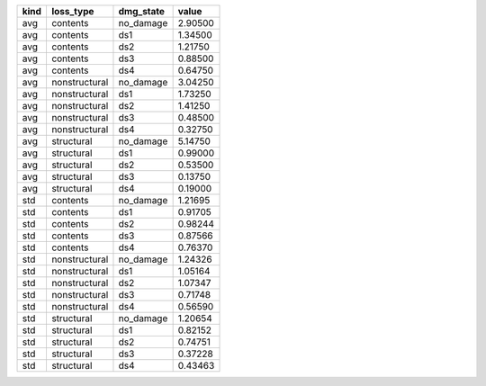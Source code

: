 ==== ============= ========= =======
kind loss_type     dmg_state value  
==== ============= ========= =======
avg  contents      no_damage 2.90500
avg  contents      ds1       1.34500
avg  contents      ds2       1.21750
avg  contents      ds3       0.88500
avg  contents      ds4       0.64750
avg  nonstructural no_damage 3.04250
avg  nonstructural ds1       1.73250
avg  nonstructural ds2       1.41250
avg  nonstructural ds3       0.48500
avg  nonstructural ds4       0.32750
avg  structural    no_damage 5.14750
avg  structural    ds1       0.99000
avg  structural    ds2       0.53500
avg  structural    ds3       0.13750
avg  structural    ds4       0.19000
std  contents      no_damage 1.21695
std  contents      ds1       0.91705
std  contents      ds2       0.98244
std  contents      ds3       0.87566
std  contents      ds4       0.76370
std  nonstructural no_damage 1.24326
std  nonstructural ds1       1.05164
std  nonstructural ds2       1.07347
std  nonstructural ds3       0.71748
std  nonstructural ds4       0.56590
std  structural    no_damage 1.20654
std  structural    ds1       0.82152
std  structural    ds2       0.74751
std  structural    ds3       0.37228
std  structural    ds4       0.43463
==== ============= ========= =======